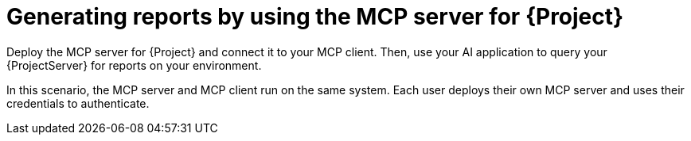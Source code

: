 :_mod-docs-content-type: CONCEPT

[id="generating-reports-by-using-the-mcp-server-for-{project-context}"]
= Generating reports by using the MCP server for {Project}

Deploy the MCP server for {Project} and connect it to your MCP client.
Then, use your AI application to query your {ProjectServer} for reports on your environment.

In this scenario, the MCP server and MCP client run on the same system.
Each user deploys their own MCP server and uses their credentials to authenticate.
